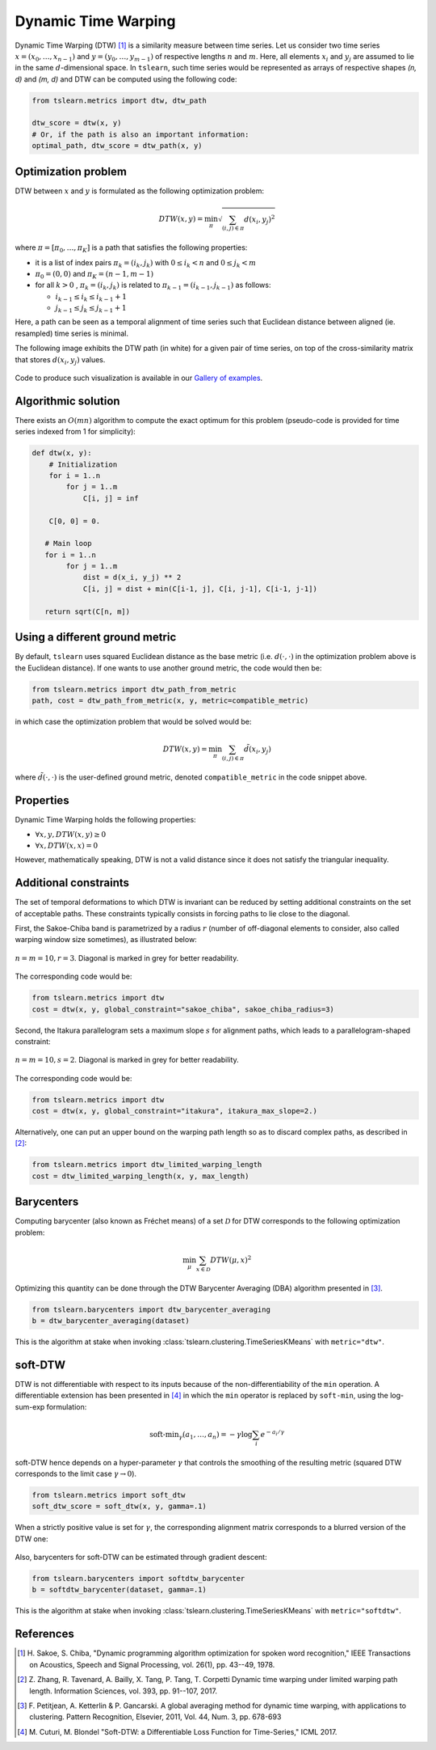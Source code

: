 .. _dtw:

Dynamic Time Warping
====================

Dynamic Time Warping (DTW) [1]_ is a similarity measure between time series.
Let us consider two time series :math:`x = (x_0, \dots, x_{n-1})` and
:math:`y = (y_0, \dots, y_{m-1})` of respective lengths :math:`n` and
:math:`m`.
Here, all elements :math:`x_i` and :math:`y_j` are assumed to lie in the same
:math:`d`-dimensional space.
In ``tslearn``, such time series would be represented as arrays of respective
shapes `(n, d)` and `(m, d)` and DTW can be computed using the following code:

.. code-block:: python

    from tslearn.metrics import dtw, dtw_path

    dtw_score = dtw(x, y)
    # Or, if the path is also an important information:
    optimal_path, dtw_score = dtw_path(x, y)


Optimization problem
--------------------

DTW between :math:`x` and :math:`y` is formulated as the following
optimization problem:

.. math::

    DTW(x, y) = \min_\pi \sqrt{ \sum_{(i, j) \in \pi} d(x_i, y_j)^2 }


where :math:`\pi = [\pi_0, \dots , \pi_K]` is a path that satisfies the
following properties:

* it is a list of index pairs :math:`\pi_k = (i_k, j_k)` with
  :math:`0 \leq i_k < n` and :math:`0 \leq j_k < m`
* :math:`\pi_0 = (0, 0)` and :math:`\pi_K = (n - 1, m - 1)`
* for all :math:`k > 0` , :math:`\pi_k = (i_k, j_k)` is related to
  :math:`\pi_{k-1} = (i_{k-1}, j_{k-1})` as follows:

  * :math:`i_{k-1} \leq i_k \leq i_{k-1} + 1`
  * :math:`j_{k-1} \leq j_k \leq j_{k-1} + 1`

Here, a path can be seen as a temporal alignment of time series such that
Euclidean distance between aligned (ie. resampled) time series is minimal.

The following image exhibits the DTW path (in white) for a given pair of time
series, on top of the cross-similarity matrix that stores :math:`d(x_i, y_j)`
values.

.. figure:: ../../_images/sphx_glr_plot_dtw_thumb.svg
    :width: 30%
    :align: center

Code to produce such visualization is available in our `Gallery of examples`_.

.. _Gallery of examples: auto_examples/metrics/plot_dtw.html

Algorithmic solution
--------------------

There exists an :math:`O(mn)` algorithm to compute the exact optimum for this
problem (pseudo-code is provided for time series indexed from 1 for
simplicity):

.. code-block:: python

    def dtw(x, y):
        # Initialization
        for i = 1..n
            for j = 1..m
                C[i, j] = inf

        C[0, 0] = 0.

       # Main loop
       for i = 1..n
            for j = 1..m
                dist = d(x_i, y_j) ** 2
                C[i, j] = dist + min(C[i-1, j], C[i, j-1], C[i-1, j-1])

       return sqrt(C[n, m])


Using a different ground metric
-------------------------------

By default, ``tslearn`` uses squared Euclidean distance as the base metric
(i.e. :math:`d(\cdot, \cdot)` in the optimization problem above is the
Euclidean distance). If one wants to use another ground metric, the code
would then be:

.. code-block:: python

    from tslearn.metrics import dtw_path_from_metric
    path, cost = dtw_path_from_metric(x, y, metric=compatible_metric)


in which case the optimization problem that would be solved would be:

.. math::

    DTW(x, y) = \min_\pi \sum_{(i, j) \in \pi} \tilde{d}(x_i, y_j)


where :math:`\tilde{d}(\cdot, \cdot)` is the user-defined ground metric,
denoted ``compatible_metric`` in the code snippet above.


Properties
----------

Dynamic Time Warping holds the following properties:

* :math:`\forall x, y, DTW(x, y) \geq 0`
* :math:`\forall x, DTW(x, x) = 0`

However, mathematically speaking, DTW is not a valid distance since it does
not satisfy the triangular inequality.

Additional constraints
----------------------

The set of temporal deformations to which DTW is invariant can be reduced by
setting additional constraints on the set of acceptable paths.
These constraints typically consists in forcing paths to lie close to the
diagonal.

First, the Sakoe-Chiba band is parametrized by a radius :math:`r` (number of
off-diagonal elements to consider, also called warping window size sometimes), 
as illustrated below:

.. figure:: ../_static/img/sakoe_chiba.png
    :width: 30%
    :align: center

    :math:`n = m = 10, r = 3`. Diagonal is marked in grey for better
    readability.

The corresponding code would be:

.. code-block:: python

    from tslearn.metrics import dtw
    cost = dtw(x, y, global_constraint="sakoe_chiba", sakoe_chiba_radius=3)


Second, the Itakura parallelogram sets a maximum slope :math:`s` for alignment
paths, which leads to a parallelogram-shaped constraint:

.. figure:: ../_static/img/itakura.png
    :width: 30%
    :align: center

    :math:`n = m = 10, s = 2`. Diagonal is marked in grey for better
    readability.

The corresponding code would be:

.. code-block:: python

    from tslearn.metrics import dtw
    cost = dtw(x, y, global_constraint="itakura", itakura_max_slope=2.)


Alternatively, one can put an upper bound on the warping path length so as to
discard complex paths, as described in [2]_:

.. code-block:: python

    from tslearn.metrics import dtw_limited_warping_length
    cost = dtw_limited_warping_length(x, y, max_length)


.. _dtw-barycenters:

Barycenters
-----------

Computing barycenter (also known as Fréchet means) of a set :math:`\mathcal{D}`
for DTW corresponds to the following optimization problem:

.. math::

    \min_\mu \sum_{x \in \mathcal{D}} DTW(\mu, x)^2


Optimizing this quantity can be done through the DTW Barycenter Averaging (DBA)
algorithm presented in [3]_.

.. code-block:: python

    from tslearn.barycenters import dtw_barycenter_averaging
    b = dtw_barycenter_averaging(dataset)


This is the algorithm at stake when invoking
:class:`tslearn.clustering.TimeSeriesKMeans` with
``metric="dtw"``.

.. _dtw-softdtw:

soft-DTW
--------

DTW is not differentiable with respect to its inputs because of the
non-differentiability of the ``min`` operation.
A differentiable extension has been presented in [4]_ in which the ``min``
operator is replaced by ``soft-min``, using the log-sum-exp formulation:

.. math::

    \text{soft-min}_\gamma(a_1, \dots, a_n) =
        - \gamma \log \sum_i e^{-a_i / \gamma}


soft-DTW hence depends on a hyper-parameter :math:`\gamma` that controls the
smoothing of the resulting metric (squared DTW corresponds to the limit case
:math:`\gamma \rightarrow 0`).

.. code-block:: python

    from tslearn.metrics import soft_dtw
    soft_dtw_score = soft_dtw(x, y, gamma=.1)


When a strictly positive value is set for :math:`\gamma`, the corresponding
alignment matrix corresponds to a blurred version of the DTW one:

.. figure:: ../../_images/softdtw_alignment.png
    :width: 30%
    :align: center


Also, barycenters for soft-DTW can be estimated through gradient descent:

.. code-block:: python

    from tslearn.barycenters import softdtw_barycenter
    b = softdtw_barycenter(dataset, gamma=.1)


This is the algorithm at stake when invoking
:class:`tslearn.clustering.TimeSeriesKMeans` with
``metric="softdtw"``.


.. minigallery:: tslearn.metrics.dtw tslearn.metrics.dtw_path tslearn.metrics.soft_dtw tslearn.metrics.soft_dtw_alignment tslearn.metrics.dtw_path_from_metric tslearn.metrics.dtw_limited_warping_length tslearn.barycenters.softdtw_barycenter
    :add-heading: Examples Involving DTW variants
    :heading-level: -


.. raw:: html

    <div style="clear: both;" />

References
----------

.. [1] H. Sakoe, S. Chiba, "Dynamic programming algorithm optimization for
       spoken word recognition," IEEE Transactions on Acoustics, Speech and
       Signal Processing, vol. 26(1), pp. 43--49, 1978.
.. [2] Z. Zhang, R. Tavenard, A. Bailly, X. Tang, P. Tang, T. Corpetti
       Dynamic time warping under limited warping path length.
       Information Sciences, vol. 393, pp. 91--107, 2017.
.. [3] F. Petitjean, A. Ketterlin & P. Gancarski. A global averaging method
       for dynamic time warping, with applications to clustering. Pattern
       Recognition, Elsevier, 2011, Vol. 44, Num. 3, pp. 678-693
.. [4] M. Cuturi, M. Blondel "Soft-DTW: a Differentiable Loss Function for
       Time-Series," ICML 2017.
